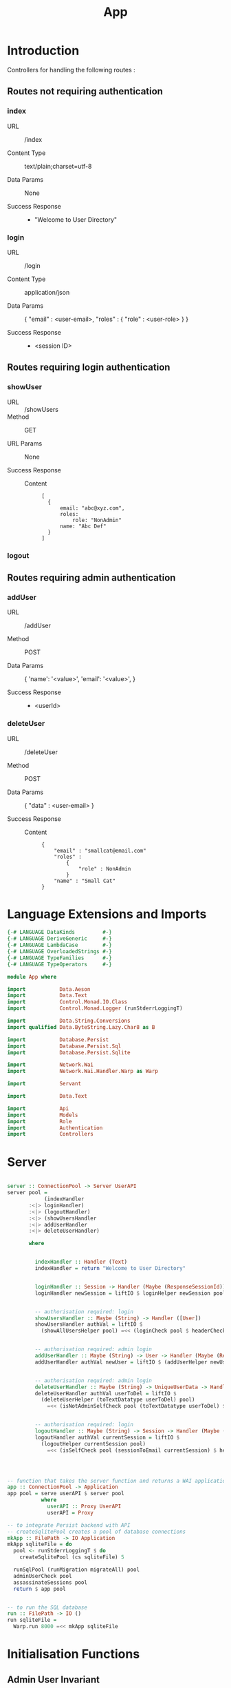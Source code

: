 #+TITLE: App


* Introduction

Controllers for handling the following routes :

** Routes not requiring authentication

*** index

   - URL :: /index

   - Content Type :: text/plain;charset=utf-8

   - Data Params :: None

   - Success Response ::
     + "Welcome to User Directory"

*** login


   - URL :: /login

   - Content Type :: application/json

   - Data Params :: 
       {
         "email" : <user-email>,
         "roles" :
           {
             "role" : <user-role>
           }
       }

   - Success Response ::
     + <session ID>

** Routes requiring login authentication

*** showUser


  - URL :: /showUsers
  - Method :: GET

  - URL Params ::  None
       
  - Success Response ::
   
    + Content ::
      #+BEGIN_EXAMPLE
  [
	{
        email: "abc@xyz.com",
        roles:
            role: "NonAdmin"
        name: "Abc Def"
    }
  ]  
      #+END_EXAMPLE

*** logout
** Routes requiring admin authentication
*** addUser

   - URL :: /addUser

   - Method :: POST

   - Data Params ::
     {
      'name': '<value>',
      'email': '<value>',
     }

   - Success Response ::
     + <userId>

*** deleteUser

   - URL :: /deleteUser

   - Method :: POST

   - Data Params ::
     {
       "data" : <user-email>
     }

   - Success Response ::
        
        + Content ::
          
          #+BEGIN_EXAMPLE
{
    "email" : "smallcat@email.com"
    "roles" :
        {
            "role" : NonAdmin
        }
    "name" : "Small Cat"
}
          #+END_EXAMPLE
* Language Extensions and Imports
  
#+NAME: extns_and_imports
#+BEGIN_SRC haskell
{-# LANGUAGE DataKinds         #-}
{-# LANGUAGE DeriveGeneric     #-}
{-# LANGUAGE LambdaCase        #-}
{-# LANGUAGE OverloadedStrings #-}
{-# LANGUAGE TypeFamilies      #-}
{-# LANGUAGE TypeOperators     #-}

module App where

import           Data.Aeson
import           Data.Text
import           Control.Monad.IO.Class
import           Control.Monad.Logger (runStderrLoggingT)

import           Data.String.Conversions
import qualified Data.ByteString.Lazy.Char8 as B           

import           Database.Persist
import           Database.Persist.Sql
import           Database.Persist.Sqlite

import           Network.Wai
import           Network.Wai.Handler.Warp as Warp

import           Servant

import           Data.Text

import           Api
import           Models
import           Role
import           Authentication
import           Controllers 

#+END_SRC

* Server

#+NAME: server
#+BEGIN_SRC haskell
  
server :: ConnectionPool -> Server UserAPI
server pool =
            (indexHandler 
       :<|> loginHandler)
       :<|> (logoutHandler)
       :<|> (showUsersHandler
       :<|> addUserHandler
       :<|> deleteUserHandler)

       where

         
         indexHandler :: Handler (Text)
         indexHandler = return "Welcome to User Directory"


         loginHandler :: Session -> Handler (Maybe (ResponseSessionId))
         loginHandler newSession = liftIO $ loginHelper newSession pool


         -- authorisation required: login
         showUsersHandler :: Maybe (String) -> Handler ([User])
         showUsersHandler authVal = liftIO $
           (showAllUsersHelper pool) =<< (loginCheck pool $ headerCheck authVal)


         -- authorisation required: admin login
         addUserHandler :: Maybe (String) -> User -> Handler (Maybe (ResponseUserId))
         addUserHandler authVal newUser = liftIO $ (addUserHelper newUser pool) =<< (adminAuthCheck pool $ headerCheck authVal)
        
        
         -- authorisation required: admin login
         deleteUserHandler :: Maybe (String) -> UniqueUserData -> Handler (Maybe (User))
         deleteUserHandler authVal userToDel = liftIO $
           (deleteUserHelper (toTextDatatype userToDel) pool)
             =<< (isNotAdminSelfCheck pool (toTextDatatype userToDel) $ headerCheck authVal)


         -- authorisation required: login
         logoutHandler :: Maybe (String) -> Session -> Handler (Maybe (Session))
         logoutHandler authVal currentSession = liftIO $
           (logoutHelper currentSession pool)
             =<< (isSelfCheck pool (sessionToEmail currentSession) $ headerCheck authVal)




-- function that takes the server function and returns a WAI application 
app :: ConnectionPool -> Application
app pool = serve userAPI $ server pool
           where
             userAPI :: Proxy UserAPI
             userAPI = Proxy

-- to integrate Persist backend with API
-- createSqlitePool creates a pool of database connections
mkApp :: FilePath -> IO Application
mkApp sqliteFile = do
  pool <- runStderrLoggingT $ do
    createSqlitePool (cs sqliteFile) 5

  runSqlPool (runMigration migrateAll) pool
  adminUserCheck pool
  assassinateSessions pool
  return $ app pool


-- to run the SQL database
run :: FilePath -> IO ()
run sqliteFile = 
  Warp.run 8000 =<< mkApp sqliteFile

#+END_SRC
      
* Initialisation Functions
** Admin User Invariant

Admin user invariants include :

  - The system must have a single user with =roles = Admin=.
  - The system cannot have less than one user.
    
#+NAME: admin_user_invariant
#+BEGIN_SRC haskell

-- | To check if admin user exists
adminUserCheck :: ConnectionPool -> IO(String)
adminUserCheck pool = flip runSqlPersistMPool pool $ do
  adminUser <- selectFirst [UserRoles ==. Admin] []
  case adminUser of
    Nothing -> do
      adminUserId <- insert $ User "admin-user" "admin@email.com" $ Admin
      return "Admin User Added"
    Just _ -> return "Admin User Exists"
    

#+END_SRC
** Kill Sessions At Initialization 
  
To kill any sessions in the database when the webapp is booted.

#+NAME: assassinate_sessions
#+BEGIN_SRC haskell
-- | To kill all sessions in database on initialisation
assassinateSessions :: ConnectionPool -> IO ()
assassinateSessions pool = flip runSqlPersistMPool pool $
  deleteWhere ([] :: [Filter Session])
#+END_SRC

* Tangling

#+NAME: tangling
#+BEGIN_SRC haskell :eval no :noweb yes :tangle App.hs
<<extns_and_imports>>
<<admin_user_invariant>>
<<assassinate_sessions>>
<<server>>
#+END_SRC
